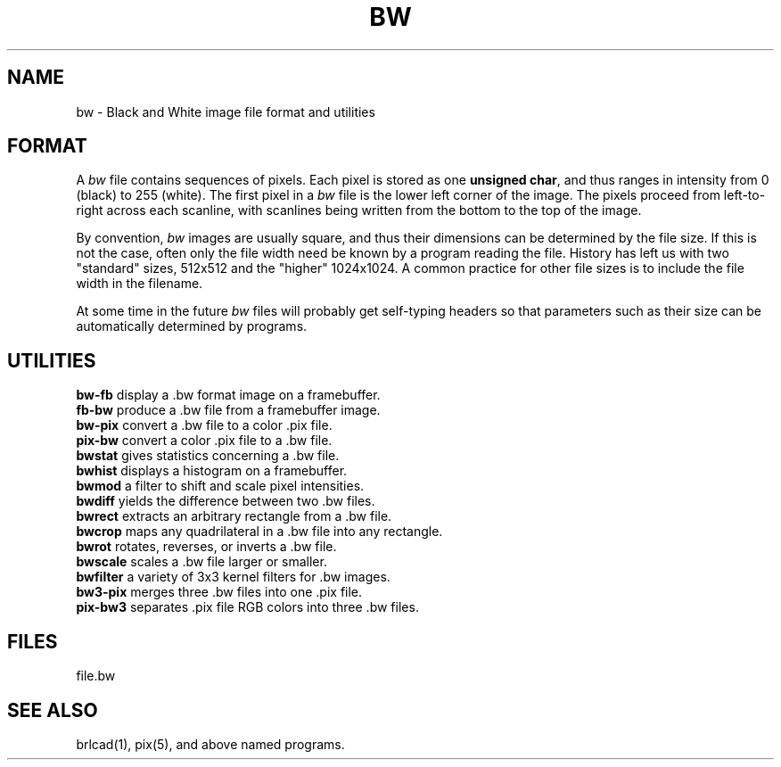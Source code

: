 .TH BW 5 BRL-CAD
.\"                           B W . 5
.\" BRL-CAD
.\"
.\" Copyright (c) 2005-2008 United States Government as represented by
.\" the U.S. Army Research Laboratory.
.\"
.\" Redistribution and use in source (Docbook format) and 'compiled'
.\" forms (PDF, PostScript, HTML, RTF, etc), with or without
.\" modification, are permitted provided that the following conditions
.\" are met:
.\"
.\" 1. Redistributions of source code (Docbook format) must retain the
.\" above copyright notice, this list of conditions and the following
.\" disclaimer.
.\"
.\" 2. Redistributions in compiled form (transformed to other DTDs,
.\" converted to PDF, PostScript, HTML, RTF, and other formats) must
.\" reproduce the above copyright notice, this list of conditions and
.\" the following disclaimer in the documentation and/or other
.\" materials provided with the distribution.
.\"
.\" 3. The name of the author may not be used to endorse or promote
.\" products derived from this documentation without specific prior
.\" written permission.
.\"
.\" THIS DOCUMENTATION IS PROVIDED BY THE AUTHOR AS IS'' AND ANY
.\" EXPRESS OR IMPLIED WARRANTIES, INCLUDING, BUT NOT LIMITED TO, THE
.\" IMPLIED WARRANTIES OF MERCHANTABILITY AND FITNESS FOR A PARTICULAR
.\" PURPOSE ARE DISCLAIMED. IN NO EVENT SHALL THE AUTHOR BE LIABLE FOR
.\" ANY DIRECT, INDIRECT, INCIDENTAL, SPECIAL, EXEMPLARY, OR
.\" CONSEQUENTIAL DAMAGES (INCLUDING, BUT NOT LIMITED TO, PROCUREMENT
.\" OF SUBSTITUTE GOODS OR SERVICES; LOSS OF USE, DATA, OR PROFITS; OR
.\" BUSINESS INTERRUPTION) HOWEVER CAUSED AND ON ANY THEORY OF
.\" LIABILITY, WHETHER IN CONTRACT, STRICT LIABILITY, OR TORT
.\" (INCLUDING NEGLIGENCE OR OTHERWISE) ARISING IN ANY WAY OUT OF THE
.\" USE OF THIS DOCUMENTATION, EVEN IF ADVISED OF THE POSSIBILITY OF
.\" SUCH DAMAGE.
.\"
.\".\".\"
.SH NAME
bw \- Black and White image file format and utilities
.SH FORMAT
A
.I bw
file contains sequences of pixels.
Each pixel is stored as one \fBunsigned char\fR, and thus
ranges in intensity from 0 (black) to 255 (white).
The first pixel in a
.I bw
file is the lower left corner of the image.
The pixels proceed from left-to-right across each scanline,
with scanlines being written from the bottom to the top of the image.
.PP
By convention,
.I bw
images are usually square, and thus their dimensions
can be determined by the file size.  If this is not the case, often
only the file width need be known by a program reading the file.  History
has left us with two "standard" sizes, 512x512 and the "higher" 1024x1024.
A common practice for other file sizes is to include the file width in
the filename.
.PP
At some time in the future
.I bw
files will probably get self-typing headers so that parameters such as
their size can be automatically determined by programs.
.SH UTILITIES
.B bw-fb
display a .bw format image on a framebuffer.
.br
.B fb-bw
produce a .bw file from a framebuffer image.
.br
.B bw-pix
convert a .bw file to a color .pix file.
.br
.B pix-bw
convert a color .pix file to a .bw file.
.br
.B bwstat
gives statistics concerning a .bw file.
.br
.B bwhist
displays a histogram on a framebuffer.
.br
.B bwmod
a filter to shift and scale pixel intensities.
.br
.B bwdiff
yields the difference between two .bw files.
.br
.B bwrect
extracts an arbitrary rectangle from a .bw file.
.br
.B bwcrop
maps any quadrilateral in a .bw file into any rectangle.
.br
.B bwrot
rotates, reverses, or inverts a .bw file.
.br
.B bwscale
scales a .bw file larger or smaller.
.br
.B bwfilter
a variety of 3x3 kernel filters for .bw images.
.br
.B bw3-pix
merges three .bw files into one .pix file.
.br
.B pix-bw3
separates .pix file RGB colors into three .bw files.
.br
.SH FILES
file.bw
.SH SEE ALSO
brlcad(1), pix(5), and above named programs.
